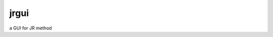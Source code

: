 ===============================
jrgui
===============================


.. image:: https://img.shields.io/travis/curieshicy/JRgui.svg
        :target: https://travis-ci.org/curieshicy/JRgui


a GUI for JR method